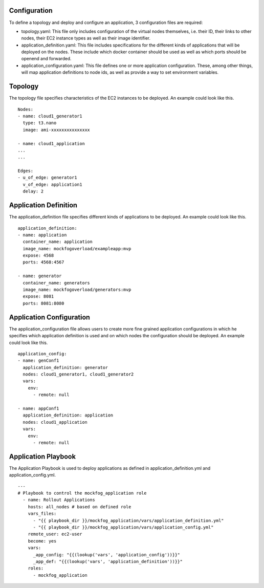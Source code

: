 Configuration
=============

To define a topology and deploy and configure an application, 3 configuration files are required:

* topology.yaml: This file only includes configuration of the virtual nodes themselves, i.e. their ID, their links to other nodes, their EC2 instance types as well as their image identifier. 
* application_definition.yaml: This file includes specifications for the different kinds of applications that will be deployed on the nodes. These include which docker container should be used as well as which ports should be openend and forwarded.
* application_configuration.yaml: This file defines one or more application configuration. These, among other things, will map application definitions to node ids, as well as provide a way to set environment variables.


Topology
========

The topology file specifies characteristics of the EC2 instances to be deployed. An example could look like this. ::


    Nodes:
    - name: cloud1_generator1
      type: t3.nano
      image: ami-xxxxxxxxxxxxxxx

    - name: cloud1_application
    ...
    ...

    Edges:
    - u_of_edge: generator1
      v_of_edge: application1
      delay: 2


Application Definition
======================

The application_definition file specifies different kinds of applications to be deployed. An example could look like this. ::


  application_definition:
  - name: application
    container_name: application
    image_name: mockfogoverload/exampleapp:mvp
    expose: 4568
    ports: 4568:4567

  - name: generator
    container_name: generators
    image_name: mockfogoverload/generators:mvp
    expose: 8081
    ports: 8081:8080

Application Configuration
=========================

The application_configuration file allows users to create more fine grained application configurations in which he specifies which application definition is used and on which nodes the configuration should be deployed. An example could look like this. ::


  application_config:
  - name: genConf1
    application_definition: generator
    nodes: cloud1_generator1, cloud1_generator2
    vars:
      env:
        - remote: null

  - name: appConf1
    application_definition: application
    nodes: cloud1_application
    vars:
      env:
        - remote: null

Application Playbook
=========================

The Application Playbook is used to deploy applications as defined in application_definition.yml and application_config.yml. ::


  ---
  # Playbook to control the mockfog_application role
    - name: Rollout Applications
      hosts: all_nodes # based on defined role
      vars_files:
        - "{{ playbook_dir }}/mockfog_application/vars/application_definition.yml"
        - "{{ playbook_dir }}/mockfog_application/vars/application_config.yml"
      remote_user: ec2-user
      become: yes
      vars:
        _app_config: "{{(lookup('vars', 'application_config'))}}"
        _app_def: "{{(lookup('vars', 'application_definition'))}}"
      roles:
        - mockfog_application